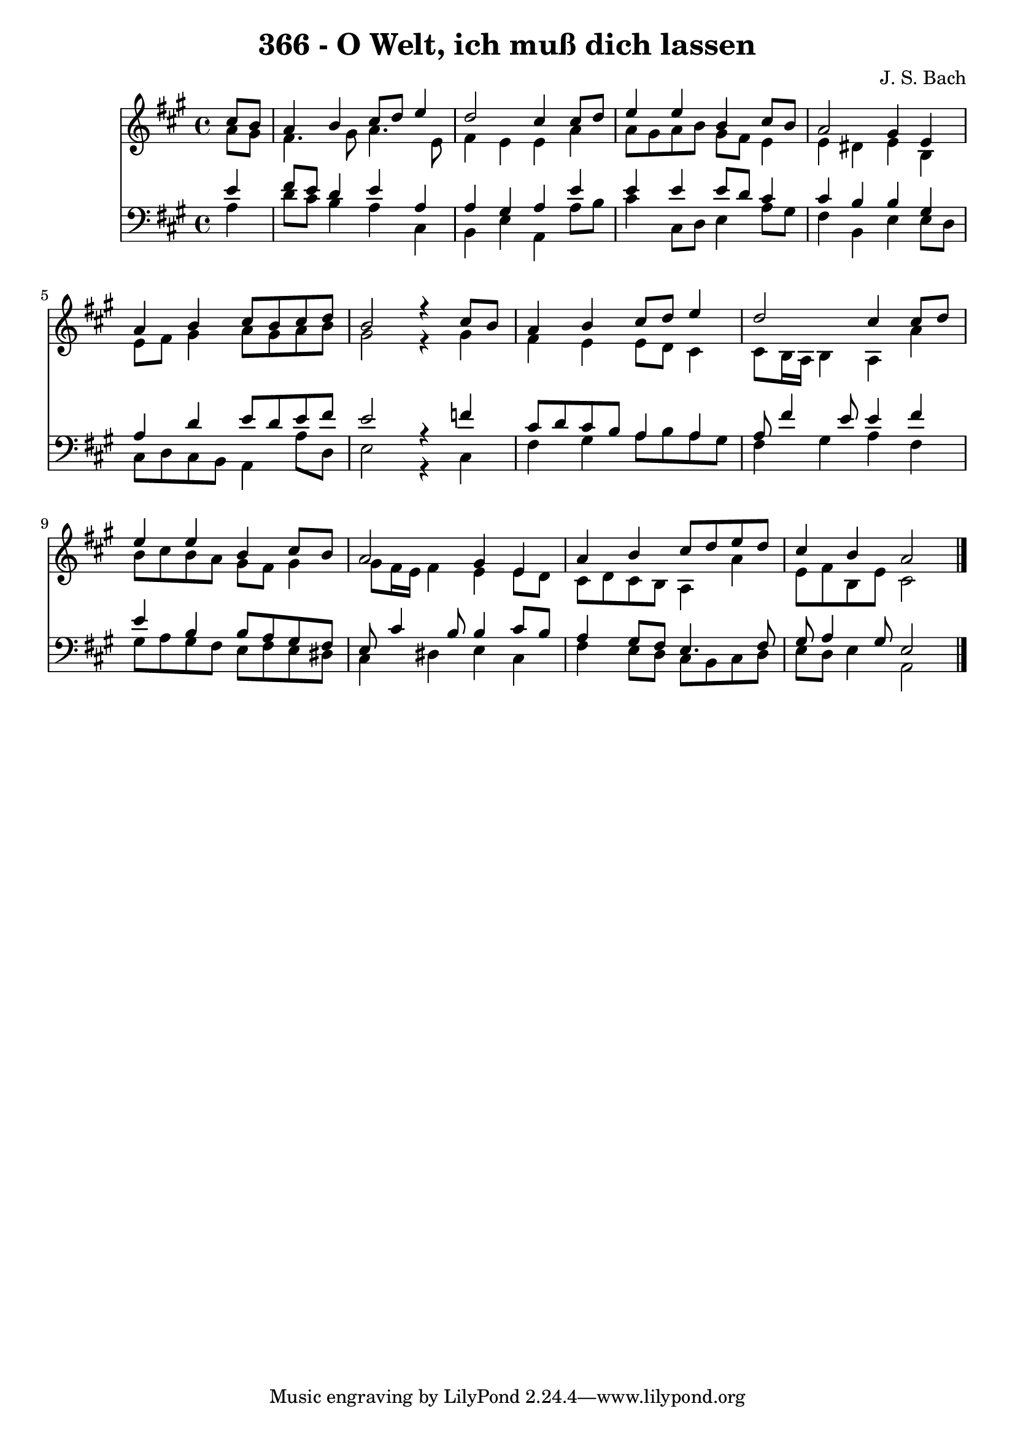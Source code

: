 \version "2.10.33"

\header {
  title = "366 - O Welt, ich muß dich lassen"
  composer = "J. S. Bach"
}


global = {
  \time 4/4
  \key a \major
}


soprano = \relative c'' {
  \partial 4 cis8  b8 
    a4 b4 cis8 d8 e4 
  d2 cis4 cis8 d8 
  e4 e4 b4 cis8 b8 
  a2 gis4 e4 
  a4 b4 cis8 b8 cis8 d8   %5
  b2 r4 cis8 b8 
  a4 b4 cis8 d8 e4 
  d2 cis4 cis8 d8 
  e4 e4 b4 cis8 b8 
  a2 gis4 e4   %10
  a4 b4 cis8 d8 e8 d8 
  cis4 b4 a2 
  
}

alto = \relative c'' {
  \partial 4 a8  gis8 
    fis4. gis8 a4. e8 
  fis4 e4 e4 a4 
  a8 gis8 a8 b8 gis8 fis8 e4 
  e4 dis4 e4 b4 
  e8 fis8 gis4 a8 gis8 a8 b8   %5
  gis2 r4 gis4 
  fis4 e4 e8 d8 cis4 
  cis8 b16 a16 b4 a4 a'4 
  b8 cis8 b8 a8 gis8 fis8 gis4 
  gis8 fis16 e16 fis4 e4 e8 d8   %10
  cis8 d8 cis8 b8 a4 a'4 
  e8 fis8 b,8 e8 cis2 
  
}

tenor = \relative c' {
  \partial 4 e4 
    fis8 e8 d4 e4 a,4 
  a4 gis4 a4 e'4 
  e4 e4 e8 d8 cis4 
  cis4 b4 b4 gis4 
  a4 d4 e8 d8 e8 fis8   %5
  e2 r4 f4 
  cis8 d8 cis8 b8 a4 a4 
  a8 fis'4 e8 e4 fis4 
  e4 b4 b8 a8 gis8 fis8 
  e8 cis'4 b8 b4 cis8 b8   %10
  a4 gis8 fis8 e4. fis8 
  gis8 a4 gis8 e2 
  
}

baixo = \relative c' {
  \partial 4 a4 
    d8 cis8 b4 a4 cis,4 
  b4 e4 a,4 a'8 b8 
  cis4 cis,8 d8 e4 a8 gis8 
  fis4 b,4 e4 e8 d8 
  cis8 d8 cis8 b8 a4 a'8 d,8   %5
  e2 r4 cis4 
  fis4 gis4 a8 b8 a8 gis8 
  fis4 gis4 a4 fis4 
  gis8 a8 gis8 fis8 e8 fis8 e8 dis8 
  cis4 dis4 e4 cis4   %10
  fis4 e8 d8 cis8 b8 cis8 d8 
  e8 d8 e4 a,2 
  
}

\score {
  <<
    \new Staff {
      <<
        \global
        \new Voice = "1" { \voiceOne \soprano }
        \new Voice = "2" { \voiceTwo \alto }
      >>
    }
    \new Staff {
      <<
        \global
        \clef "bass"
        \new Voice = "1" {\voiceOne \tenor }
        \new Voice = "2" { \voiceTwo \baixo \bar "|."}
      >>
    }
  >>
}